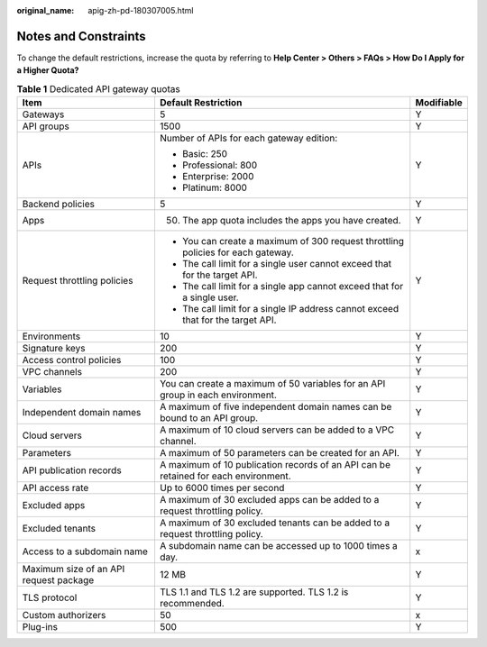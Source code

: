 :original_name: apig-zh-pd-180307005.html

.. _apig-zh-pd-180307005:

Notes and Constraints
=====================

To change the default restrictions, increase the quota by referring to **Help Center > Others > FAQs > How Do I Apply for a Higher Quota?**

.. table:: **Table 1** Dedicated API gateway quotas

   +----------------------------------------+-------------------------------------------------------------------------------------+-----------------------+
   | Item                                   | Default Restriction                                                                 | Modifiable            |
   +========================================+=====================================================================================+=======================+
   | Gateways                               | 5                                                                                   | Y                     |
   +----------------------------------------+-------------------------------------------------------------------------------------+-----------------------+
   | API groups                             | 1500                                                                                | Y                     |
   +----------------------------------------+-------------------------------------------------------------------------------------+-----------------------+
   | APIs                                   | Number of APIs for each gateway edition:                                            | Y                     |
   |                                        |                                                                                     |                       |
   |                                        | -  Basic: 250                                                                       |                       |
   |                                        | -  Professional: 800                                                                |                       |
   |                                        | -  Enterprise: 2000                                                                 |                       |
   |                                        | -  Platinum: 8000                                                                   |                       |
   +----------------------------------------+-------------------------------------------------------------------------------------+-----------------------+
   | Backend policies                       | 5                                                                                   | Y                     |
   +----------------------------------------+-------------------------------------------------------------------------------------+-----------------------+
   | Apps                                   | 50. The app quota includes the apps you have created.                               | Y                     |
   +----------------------------------------+-------------------------------------------------------------------------------------+-----------------------+
   | Request throttling policies            | -  You can create a maximum of 300 request throttling policies for each gateway.    | Y                     |
   |                                        | -  The call limit for a single user cannot exceed that for the target API.          |                       |
   |                                        | -  The call limit for a single app cannot exceed that for a single user.            |                       |
   |                                        | -  The call limit for a single IP address cannot exceed that for the target API.    |                       |
   +----------------------------------------+-------------------------------------------------------------------------------------+-----------------------+
   | Environments                           | 10                                                                                  | Y                     |
   +----------------------------------------+-------------------------------------------------------------------------------------+-----------------------+
   | Signature keys                         | 200                                                                                 | Y                     |
   +----------------------------------------+-------------------------------------------------------------------------------------+-----------------------+
   | Access control policies                | 100                                                                                 | Y                     |
   +----------------------------------------+-------------------------------------------------------------------------------------+-----------------------+
   | VPC channels                           | 200                                                                                 | Y                     |
   +----------------------------------------+-------------------------------------------------------------------------------------+-----------------------+
   | Variables                              | You can create a maximum of 50 variables for an API group in each environment.      | Y                     |
   +----------------------------------------+-------------------------------------------------------------------------------------+-----------------------+
   | Independent domain names               | A maximum of five independent domain names can be bound to an API group.            | Y                     |
   +----------------------------------------+-------------------------------------------------------------------------------------+-----------------------+
   | Cloud servers                          | A maximum of 10 cloud servers can be added to a VPC channel.                        | Y                     |
   +----------------------------------------+-------------------------------------------------------------------------------------+-----------------------+
   | Parameters                             | A maximum of 50 parameters can be created for an API.                               | Y                     |
   +----------------------------------------+-------------------------------------------------------------------------------------+-----------------------+
   | API publication records                | A maximum of 10 publication records of an API can be retained for each environment. | Y                     |
   +----------------------------------------+-------------------------------------------------------------------------------------+-----------------------+
   | API access rate                        | Up to 6000 times per second                                                         | Y                     |
   +----------------------------------------+-------------------------------------------------------------------------------------+-----------------------+
   | Excluded apps                          | A maximum of 30 excluded apps can be added to a request throttling policy.          | Y                     |
   +----------------------------------------+-------------------------------------------------------------------------------------+-----------------------+
   | Excluded tenants                       | A maximum of 30 excluded tenants can be added to a request throttling policy.       | Y                     |
   +----------------------------------------+-------------------------------------------------------------------------------------+-----------------------+
   | Access to a subdomain name             | A subdomain name can be accessed up to 1000 times a day.                            | x                     |
   +----------------------------------------+-------------------------------------------------------------------------------------+-----------------------+
   | Maximum size of an API request package | 12 MB                                                                               | Y                     |
   +----------------------------------------+-------------------------------------------------------------------------------------+-----------------------+
   | TLS protocol                           | TLS 1.1 and TLS 1.2 are supported. TLS 1.2 is recommended.                          | Y                     |
   +----------------------------------------+-------------------------------------------------------------------------------------+-----------------------+
   | Custom authorizers                     | 50                                                                                  | x                     |
   +----------------------------------------+-------------------------------------------------------------------------------------+-----------------------+
   | Plug-ins                               | 500                                                                                 | Y                     |
   +----------------------------------------+-------------------------------------------------------------------------------------+-----------------------+
